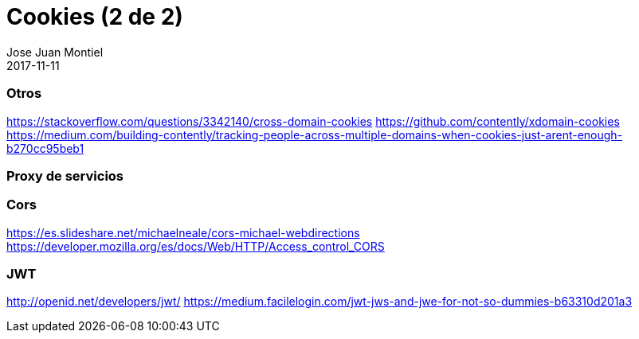 = Cookies (2 de 2)
Jose Juan Montiel
2017-11-11
:jbake-type: post
:jbake-tags: jvm,cookies
:jbake-status: draft
:jbake-lang: es
:source-highlighter: prettify
:id: cookies
:icons: font

=== Otros
https://stackoverflow.com/questions/3342140/cross-domain-cookies
https://github.com/contently/xdomain-cookies
https://medium.com/building-contently/tracking-people-across-multiple-domains-when-cookies-just-arent-enough-b270cc95beb1

=== Proxy de servicios

=== Cors
https://es.slideshare.net/michaelneale/cors-michael-webdirections
https://developer.mozilla.org/es/docs/Web/HTTP/Access_control_CORS

=== JWT
http://openid.net/developers/jwt/
https://medium.facilelogin.com/jwt-jws-and-jwe-for-not-so-dummies-b63310d201a3

